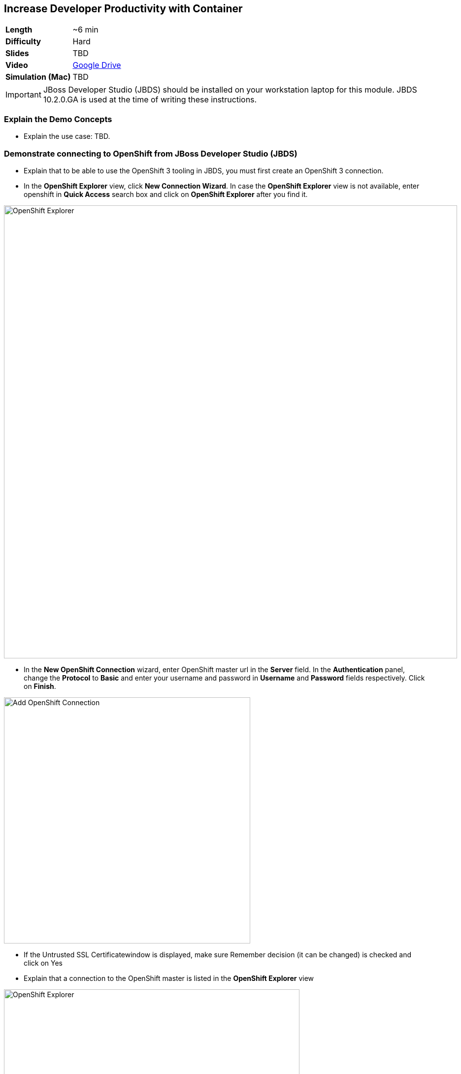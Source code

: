 ## Increase Developer Productivity with Container

[format="csv",cols="2"]
|======
*Length*, ~6 min
*Difficulty*,Hard
*Slides*,TBD
*Video*,https://drive.google.com/open?id=0B630TpgzAhO_SE9QTTJNb04tQms[Google Drive]
*Simulation (Mac)*,TBD
|======

====
IMPORTANT: JBoss Developer Studio (JBDS) should be installed on your
workstation laptop for this module. JBDS 10.2.0.GA is used at the time of writing
these instructions.
====

### Explain the Demo Concepts

* Explain the use case: TBD.

### Demonstrate connecting to OpenShift from JBoss Developer Studio (JBDS)
* Explain that to be able to use the OpenShift 3 tooling in JBDS, you
must first create an OpenShift 3 connection.
* In the *OpenShift Explorer* view, click *New Connection Wizard*. In case
the *OpenShift Explorer* view is not available, enter +openshift+ in *Quick Access*
search box and click on *OpenShift Explorer* after you find it.

image::demos/msa-jbds-openshift-explorer.png[OpenShift Explorer,width=920,align=center]

* In the *New OpenShift Connection* wizard, enter OpenShift master url in
the *Server* field. In the *Authentication* panel, change the *Protocol* to
*Basic* and enter your username and password in *Username* and
*Password* fields respectively. Click on *Finish*.

image::demos/msa-jbds-add-openshift.png[Add OpenShift Connection,width=500,align=center]

* If the Untrusted SSL Certificatewindow is displayed, make sure
Remember decision (it can be changed) is checked and click on Yes
* Explain that a connection to the OpenShift master is listed in the
*OpenShift Explorer* view

image::demos/msa-jbds-openshift-explorer-added.png[OpenShift Explorer,width=600,align=center]

* Demonstrate importing an OpenShift application into the local
workspace in JBDS
* Explain that applications associated with your OpenShift account are
listed in the *OpenShift Explorer* view and the source code for these
applications can be individually imported into the JBDS using the Git
repository used for deploying the application. Once imported, the user
can easily modify the application source code, as required, build the
application and view it in a web browser.
* In the *OpenShift Explorer* view, expand the connection to locate the
*inventory* service in the *Developer Project*

image::demos/msa-jbds-inventory-deployment.png[Inventory Container,width=920,align=center]

* Right-click on *inventory* and click *Import Application*.
* In the *Import OpenShift Application* wizard, ensure the location in the
*Git Clone Destination* field corresponds to where you want to make a
local copy of the OpenShift application Git repository (or leave the
default value) and click on *Finish*.
* Explain that the application is listed in the *Project Explorer* view.

image::demos/msa-jbds-inventory-project.png[Inventory Maven Project ,width=440,align=center]

* Explain that in order to reduce turnaround time from code change to
deployment for developers, a container running OpenShift can be added as
a *Server* in JBDS and use hot deployment to only deploy the changed code
instead of building the entire code base on every change. This allows to
reduce the time required to deploy the changes on a container on
OpenShift to seconds during the development phase.
* In the *OpenShift Explorer* view, expand the connection to locate the
*inventory* service in the *Developer Project*
* Right-click on *inventory* and click *Server Adapter* and then *Finish*
* The *inventory* container is added as a JBoss EAP 7 *Server* to JBDS


image::demos/msa-jbds-inventory-server.png[Inventory Server in JBDS,width=700,align=center]

* Explain that with hot-deployment enabled, every change is
automatically deployed to the container running on OpenShift. In order
to give control to the developer and deploy changes when developer wants
to, you can change this behavior from automatic to manual.
* In the *Servers* view, double-click on *inventory* server to open it in
the editor
* In the *Publishing* panel, select *Never publish automatically* and save
the configuration (Ctrl+S or Cmd+S)

image::demos/msa-jbds-publish-config.png[Server Configuration,width=920,align=center]

### Demonstrate Changing Code and Live Testing on OpenShift with JBDS

* Explain the use-case: since backoffice system is an old ERP and takes
longer to update, temporarily we update the inventory microservice to
show no inventory for those products. This is an urgent change and for
every day that products are displayed in the CoolStore, we have to pay
penalty to the vendor.
* In the *OpenShift Explorer* view, expand the connection to locate the
*inventory* service in the *Developer Project*. Right-click on it and click
on *Show In* and then *Web Browser* to open the Inventory service in the
built-in web browser in JBDS
* Explain that the web browser shows the *Inventory* service Swagger UI
which is integrated into the service to facilitate testing the REST
endpoints
* Click on *GET* and scroll down to specify +165613+ (one of the recalled
products) in the *itemId* field. Click on *Try it out!*

image::demos/msa-jbds-test-api-before.png[Test API Endpoint,width=640,align=center]

* Explain that the product is in the inventory despite being recalled.
The developer should modify the Inventory service to return no inventory
until backoffice ERP system is updated.
* Explain that in Test Driven Developer (TDD) one of techniques used to
increased software quality is test-first development approach where a
unit test is created before making the code change. The test fails until
there is enough code written to fulfill the test. Lets create a test
first
* In the *Package Explorer* view, expand the project to locate
+InventoryServiceTest.java+ and double-click on it to open it in the
editor.

image::demos/msa-jbds-java-test.png[Unit Test,width=360,align=center]

* Explain that +InventoryServiceTest.java+ is a unit test that tests
*inventory* service by mocking the database and verifies that the recalled
products do not have any inventory

image::demos/msa-jbds-java-test-verify.png[Unit Test Verification,width=800,align=center]

* Explain that this unit test is not included in the test suites since
it is annotated with +@Ignore+

image::demos/msa-jbds-java-test-ignore.png[Unit Test Skipped,width=720,align=center]

* Remove the +@Ignore+ annotation from the class and save the file (Ctrl+S or Cmd+S)
* Explain that you can run unit tests directly inside JBDS
* In the *Project Explorer* view, right-click on
+InventoryServiceTest.java+, click on *Run As* and then *JUnit Test*.
* Explain that the unit test gets executed and fails. This is expected
because developer hasn't made the code changes required to pass the test
yet.

image::demos/msa-jbds-junit-failed.png[Unit Tests Failed,width=860,align=center]

* To make the code changes to pass the test, locate
+InventoryService.java+ in the *Package Explorer* view and double-click on
it to open it in the editor

image::demos/msa-jbds-java-service.png[Inventory Service,width=360,align=center]

* Explain that the lines that are commented out (starting with +//+) check
if the product number is within the recalled products the this services
returns no inventory for that product.
* Remove the comments (+//+) from beginning of the commented lines and
save the file (Ctrl+S or Cmd+S).

image::demos/msa-jbds-java-commented.png[Code Commented Out,width=600,align=center]

* In the *JUnit* view, right-click on the test and then on *Run* to execute
the unit tests once more
* Explain that the unit tests pass this time and the test requirement is
fulfilled

image::demos/msa-jbds-junit-passed.png[Unit Tests Passed,width=920,align=center]

* Explain that now that the changes are ready, developer should test
them on an environment similar to production with the same version of
JBoss EAP 7, operating system, JDK, etc to make sure false-positives
don't occur due to inconsistent environment.
* In the *Servers* view, right-click on *inventory* and then *Full Publish*
* Explain that only files that have been changed by the developer will
be copied directly into the JBoss EAP 7 container on OpenShift where
*Inventory* service is deployed

image::demos/msa-jbds-server-publish.png[Code Synced with Container,width=700,align=center]

* Go to the built-in browser opened in the previous steps
* Click on *Try it out!* to test the endpoint again
* Explain that the inventory now shows zero for the recalled products

image::demos/msa-jbds-test-api-after.png[API Updated,width=640,align=center]
